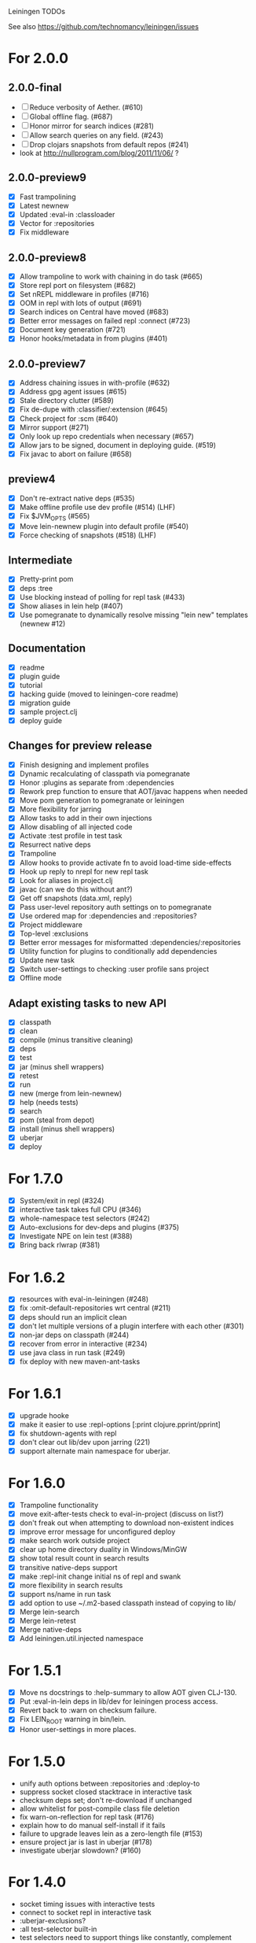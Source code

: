 Leiningen TODOs

See also https://github.com/technomancy/leiningen/issues

* For 2.0.0
** 2.0.0-final
   - [ ] Reduce verbosity of Aether. (#610)
   - [ ] Global offline flag. (#687)
   - [ ] Honor mirror for search indices (#281)
   - [ ] Allow search queries on any field. (#243)
   - [ ] Drop clojars snapshots from default repos (#241)
   - look at http://nullprogram.com/blog/2011/11/06/ ?
** 2.0.0-preview9
   - [X] Fast trampolining
   - [X] Latest newnew
   - [X] Updated :eval-in :classloader
   - [X] Vector for :repositories
   - [X] Fix middleware
** 2.0.0-preview8
   - [X] Allow trampoline to work with chaining in do task (#665)
   - [X] Store repl port on filesystem (#682)
   - [X] Set nREPL middleware in profiles (#716)
   - [X] OOM in repl with lots of output (#691)
   - [X] Search indices on Central have moved (#683)
   - [X] Better error messages on failed repl :connect (#723)
   - [X] Document key generation (#721)
   - [X] Honor hooks/metadata in from plugins (#401)
** 2.0.0-preview7
   - [X] Address chaining issues in with-profile (#632)
   - [X] Address gpg agent issues (#615)
   - [X] Stale directory clutter (#589)
   - [X] Fix de-dupe with :classifier/:extension (#645)
   - [X] Check project for :scm (#640)
   - [X] Mirror support (#271)
   - [X] Only look up repo credentials when necessary (#657)
   - [X] Allow jars to be signed, document in deploying guide. (#519)
   - [X] Fix javac to abort on failure (#658)
** preview4
   - [X] Don't re-extract native deps (#535)
   - [X] Make offline profile use dev profile (#514) (LHF)
   - [X] Fix $JVM_OPTS (#565)
   - [X] Move lein-newnew plugin into default profile (#540)
   - [X] Force checking of snapshots (#518) (LHF)
** Intermediate
   - [X] Pretty-print pom
   - [X] deps :tree
   - [X] Use blocking instead of polling for repl task (#433)
   - [X] Show aliases in lein help (#407)
   - [X] Use pomegranate to dynamically resolve missing "lein new" templates
         (newnew #12)
** Documentation
   - [X] readme
   - [X] plugin guide
   - [X] tutorial
   - [X] hacking guide (moved to leiningen-core readme)
   - [X] migration guide
   - [X] sample project.clj
   - [X] deploy guide
** Changes for preview release
   - [X] Finish designing and implement profiles
   - [X] Dynamic recalculating of classpath via pomegranate
   - [X] Honor :plugins as separate from :dependencies
   - [X] Rework prep function to ensure that AOT/javac happens when needed
   - [X] Move pom generation to pomegranate or leiningen
   - [X] More flexibility for jarring
   - [X] Allow tasks to add in their own injections
   - [X] Allow disabling of all injected code
   - [X] Activate :test profile in test task
   - [X] Resurrect native deps
   - [X] Trampoline
   - [X] Allow hooks to provide activate fn to avoid load-time side-effects
   - [X] Hook up reply to nrepl for new repl task
   - [X] Look for aliases in project.clj
   - [X] javac (can we do this without ant?)
   - [X] Get off snapshots (data.xml, reply)
   - [X] Pass user-level repository auth settings on to pomegranate
   - [X] Use ordered map for :dependencies and :repositories?
   - [X] Project middleware
   - [X] Top-level :exclusions
   - [X] Better error messages for misformatted :dependencies/:repositories
   - [X] Utility function for plugins to conditionally add dependencies
   - [X] Update new task
   - [X] Switch user-settings to checking :user profile sans project
   - [X] Offline mode
** Adapt existing tasks to new API
   - [X] classpath
   - [X] clean
   - [X] compile (minus transitive cleaning)
   - [X] deps
   - [X] test
   - [X] jar (minus shell wrappers)
   - [X] retest
   - [X] run
   - [X] new (merge from lein-newnew)
   - [X] help (needs tests)
   - [X] search
   - [X] pom (steal from depot)
   - [X] install (minus shell wrappers)
   - [X] uberjar
   - [X] deploy
* For 1.7.0
  - [X] System/exit in repl (#324)
  - [X] interactive task takes full CPU (#346)
  - [X] whole-namespace test selectors (#242)
  - [X] Auto-exclusions for dev-deps and plugins (#375)
  - [X] Investigate NPE on lein test (#388)
  - [X] Bring back rlwrap (#381)
* For 1.6.2
  - [X] resources with eval-in-leiningen (#248)
  - [X] fix :omit-default-repositories wrt central (#211)
  - [X] deps should run an implicit clean
  - [X] don't let multiple versions of a plugin interfere with each other (#301)
  - [X] non-jar deps on classpath (#244)
  - [X] recover from error in interactive (#234)
  - [X] use java class in run task (#249)
  - [X] fix deploy with new maven-ant-tasks
* For 1.6.1
  - [X] upgrade hooke
  - [X] make it easier to use :repl-options [:print clojure.pprint/pprint]
  - [X] fix shutdown-agents with repl
  - [X] don't clear out lib/dev upon jarring (221)
  - [X] support alternate main namespace for uberjar.
* For 1.6.0
  - [X] Trampoline functionality
  - [X] move exit-after-tests check to eval-in-project (discuss on list?)
  - [X] don't freak out when attempting to download non-existent indices
  - [X] improve error message for unconfigured deploy
  - [X] make search work outside project
  - [X] clear up home directory duality in Windows/MinGW
  - [X] show total result count in search results
  - [X] transitive native-deps support
  - [X] make :repl-init change initial ns of repl and swank
  - [X] more flexibility in search results
  - [X] support ns/name in run task
  - [X] add option to use ~/.m2-based classpath instead of copying to lib/
  - [X] Merge lein-search
  - [X] Merge lein-retest
  - [X] Merge native-deps
  - [X] Add leiningen.util.injected namespace
* For 1.5.1
  - [X] Move ns docstrings to :help-summary to allow AOT given CLJ-130.
  - [X] Put :eval-in-lein deps in lib/dev for leiningen process access.
  - [X] Revert back to :warn on checksum failure.
  - [X] Fix LEIN_ROOT warning in bin/lein.
  - [X] Honor user-settings in more places.
* For 1.5.0
  - unify auth options between :repositories and :deploy-to
  - suppress socket closed stacktrace in interactive task
  - checksum deps set; don't re-download if unchanged
  - allow whitelist for post-compile class file deletion
  - fix warn-on-reflection for repl task (#176)
  - explain how to do manual self-install if it fails
  - failure to upgrade leaves lein as a zero-length file (#153)
  - ensure project jar is last in uberjar (#178)
  - investigate uberjar slowdown? (#160)
* For 1.4.0
  - socket timing issues with interactive tests
  - connect to socket repl in interactive task
  - :uberjar-exclusions?
  - :all test-selector built-in
  - test selectors need to support things like constantly, complement
  - detect missing level of nesting in project.clj's deps/dev-deps
  - clear out non-transitive .class files after AOT
    Luc Prefontaine has code for this.
  - plugin task for managing/upgrading plugins
    Manually copying jar files into ~/.lein/plugins is pretty
    lame. Let's get a task to handle this. It could be implemented as a
    plugin at first, maybe.
  - merge lein-run task?
    Ditto; this is something useful that many projects need.
  - expose original pwd as property
  - merge lein-javac task
    Also make the compile task run it where appropriate.
  - test selectors using metadata; run a subset of tests
    We could have a :test-selectors key in project.clj that would map
    keywords to predicate functions. Then the test task could take a
    keyword argument and only run the subset of the tests for which
    calling the predicate on its metadata returns true.
* For 1.3.0
  - specify min. lein version in project.clj
  - :omit-source
  - lein install $PROJECT (works outside project root)
  - write shell wrappers on install
  - include shell wrapper in jar file from template
  - set arbitrary jar metadata
  - errors in read-project should show filename
  - user-level plugin installation and activation
  - user-level config file (with hook list)
  - get no-project-needed from arglist
  - argument chaining
  - interactive task
  - resources in generated pom
* For 1.2.0
  - Fix self-build clean problem
  - Don't catch reader exceptions unless they are from ^D
  - document checkout dependencies
  - Re-enable rlwrap
  - Move the intro into a tutorial
  - bin script has stabilized; self-install for dev versions should work
  - accept list of namespaces to compile from command-line options
  - document version ranges
  - include lib/dev in find-lib-jars
  - document plugin creation
  - document all known project.clj keys
  - disable frickin [null] logging from ant (come on srsly)
  - recover from missing test exit map gracefully
  - Help task should display arglist
  - walk up the filesystem to find project.clj
  - make inter-task dependencies honor hooks
  - wire repl task up to socket repl
  - allow \*warn-on-reflection\* to be turned on in project.clj
  - Expose hooks in built-in tasks so plugins may extend them
  - make org.clojure implied for clojure/contrib deps
  - better way to force setFork in eval-in-project
  - rename :namespaces key in project.clj
  - include version in jar filenames
  - classpath task to just print configured classpath
  - move repl task from shell script to clojure code
* For 1.1.0
  - upgrade task (patch submitted)
  - doc generation (autodoc plugin)
* For 1.0
  - Remove install task dependency on having Maven installed
  - Use -Xbootclasspath where possible
  - Don't write manifest, pom, etc. to disk when jarring
  - Don't put uberjar in ~/.m2
  - Perform compilation in either a subprocess or with a separate classloader
  - Allow test task to take namespaces as an argument
  - Fix eval-in-project to let plugins pass in extra args
  - Resources directory added to classpath (for properties, etc)
* Git-aware dependencies (experimental back-burner idea)
  Talking with Rich after Emerging Langs day 1
  Problem: you can pull in two versions of the same library
  transitively without realizing it if people fork on clojars. How do
  we detect this problem and de-dupe?
  - What if artifacts could be correlated with the git rev that produced them?
  - They have repository and sha1 metadata in their pom (but no history tree)
  - Cross-correlate with a separate revision metadata store?
